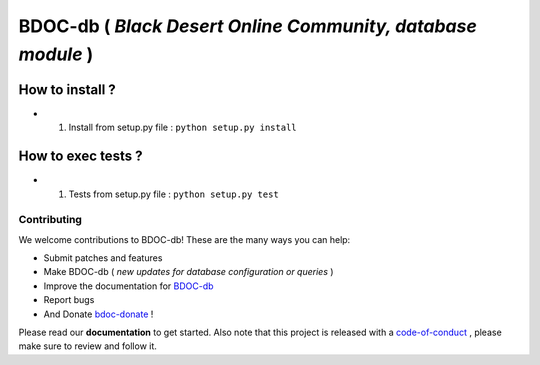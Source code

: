 BDOC-db ( *Black Desert Online Community, database module* ) 
============================================================

.. image:: https://img.shields.io/github/issues/RealImperialGames/BDOC-db.svg
  :alt: Issues on Github
  :target: https://github.com/RealImperialGames/BDOC-db/issues

.. image:: https://img.shields.io/github/issues-pr/RealImperialGames/BDOC-db.svg
  :alt: Pull Request opened on Github
  :target: https://github.com/RealImperialGames/BDOC-db/issues

.. image:: https://img.shields.io/github/release/RealImperialGames/BDOC-db.svg
  :alt: Release version on Github
  :target: https://github.com/RealImperialGames/BDOC-db/releases/latest

.. image:: https://img.shields.io/github/release-date/RealImperialGames/BDOC-db.svg
  :alt: Release date on Github
  :target: https://github.com/RealImperialGames/BDOC-db/releases/latest


How to install ?
----------------

+ 1. Install from setup.py file : ``python setup.py install``


How to exec tests ?
-------------------

+ 1. Tests from setup.py file : ``python setup.py test``



Contributing
~~~~~~~~~~~~

We welcome contributions to BDOC-db! These are the many ways you can help:

* Submit patches and features
* Make BDOC-db ( *new updates for database configuration or queries* )
* Improve the documentation for BDOC-db_
* Report bugs 
* And Donate bdoc-donate_ !

Please read our **documentation** to get started. Also note that this project
is released with a code-of-conduct_ , please make sure to review and follow it.


.. _BDOC-db: https://realimperialgames.github.io/BDOC-db
.. _bdoc-donate: https://opencollective.com/BDOC-db
.. _code-of-conduct: https://github.com/RealImperialGames/BDO-community/blob/master/CODE_OF_CONDUCT.rst
